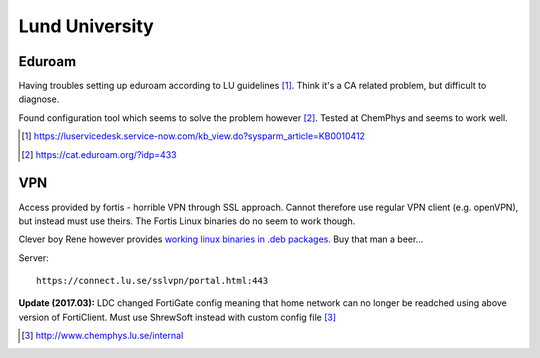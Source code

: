 =====================
Lund University
=====================

Eduroam
===========

Having troubles setting up eduroam according to LU guidelines [#]_. Think it's a CA related problem, but difficult to diagnose.

Found configuration tool which seems to solve the problem however [#]_. Tested at ChemPhys and seems to work well.

.. [#] https://luservicedesk.service-now.com/kb_view.do?sysparm_article=KB0010412
.. [#] https://cat.eduroam.org/?idp=433


VPN
======

Access provided by fortis - horrible VPN through SSL approach. Cannot therefore use regular VPN client (e.g. openVPN), but instead must use theirs. The Fortis Linux binaries do no seem to work though.

Clever boy Rene however provides `working linux binaries in .deb packages <https://hadler.me/linux/forticlient-sslvpn-deb-packages/>`_. Buy that man a beer...

Server::

	https://connect.lu.se/sslvpn/portal.html:443

**Update (2017.03):** LDC changed FortiGate config meaning that home network can no longer be readched using above version of FortiClient. Must use ShrewSoft instead with custom config file [#]_

.. [#] http://www.chemphys.lu.se/internal
